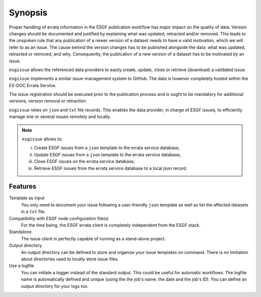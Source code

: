 .. _ESGF: http://pcmdi9.llnl.gov/

.. _synopsis:

Synopsis
========

Proper handling of errata information in the ESGF publication workflow has major impact on the quality of data.
Version changes should be documented and justified by explaining what was updated, retracted and/or removed.
This leads to the unspoken rule that any publication of a newer version of a dataset needs to have a valid motivation,
which we will refer to as an issue.
The cause behind the version changes has to be published alongside the data: what was updated, retracted or removed, and why.
Consequently, the publication of a new version of a dataset has to be motivated by an issue.

``esgissue`` allows the referenced data providers to easily create, update, close or retrieve (download) a validated issue.

``esgissue`` implements a similar issue-management system to GitHub. The data is however completely hosted within the ES-DOC Errata Service.

The issue registration should be executed prior to the publication process and is ought to be mandatory for additional
versions, version removal or retraction.

``esgissue`` relies on ``json`` and ``txt`` file records. This enables the data provider, in charge of ESGF issues, to
efficiently manage one or several issues remotely and locally.

.. note:: ``esgissue`` allows to:

   i. Create ESGF issues from a ``json`` template to the errata service database,
   ii. Update ESGF issues from a ``json`` template to the errata service database,
   iii. Close ESGF issues on the errata service database,
   iv. Retrieve ESGF issues from the errata service database to a local *json* record.

Features
********

Template as input
  You only need to document your issue following a user-friendly ``json`` template as well as list the affected datasets
  in a ``txt`` file.

Compatibility with ESGF node configuration file(s)
  For the time being, the ESGF errata client is completely independent from the ESGF stack.

Standalone
  The issue client is perfectly capable of running as a stand-alone project.

Output directory
  An output directory can be defined to store and organize your issue templates on command.
  There is no limitation about directories used to locally store issue files.

Use a logfile
  You can initiate a logger instead of the standard output. This could be useful for automatic workflows. The
  logfile name is automatically defined and unique (using the the job's name, the date and the job's ID). You can
  define an output directory for your logs too.
